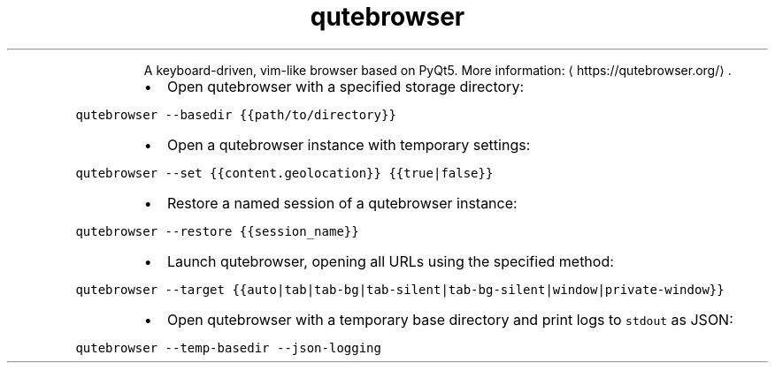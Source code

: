 .TH qutebrowser
.PP
.RS
A keyboard\-driven, vim\-like browser based on PyQt5.
More information: \[la]https://qutebrowser.org/\[ra]\&.
.RE
.RS
.IP \(bu 2
Open qutebrowser with a specified storage directory:
.RE
.PP
\fB\fCqutebrowser \-\-basedir {{path/to/directory}}\fR
.RS
.IP \(bu 2
Open a qutebrowser instance with temporary settings:
.RE
.PP
\fB\fCqutebrowser \-\-set {{content.geolocation}} {{true|false}}\fR
.RS
.IP \(bu 2
Restore a named session of a qutebrowser instance:
.RE
.PP
\fB\fCqutebrowser \-\-restore {{session_name}}\fR
.RS
.IP \(bu 2
Launch qutebrowser, opening all URLs using the specified method:
.RE
.PP
\fB\fCqutebrowser \-\-target {{auto|tab|tab\-bg|tab\-silent|tab\-bg\-silent|window|private\-window}}\fR
.RS
.IP \(bu 2
Open qutebrowser with a temporary base directory and print logs to \fB\fCstdout\fR as JSON:
.RE
.PP
\fB\fCqutebrowser \-\-temp\-basedir \-\-json\-logging\fR
